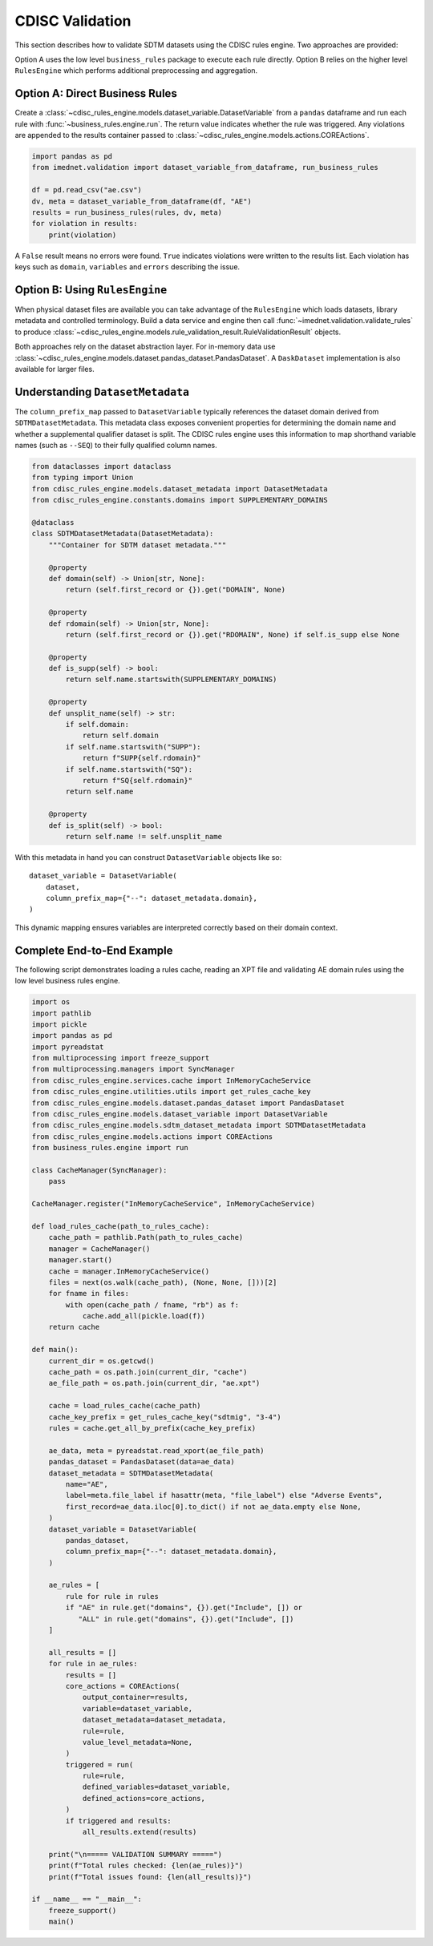 CDISC Validation
================

This section describes how to validate SDTM datasets using the CDISC rules
engine. Two approaches are provided:

Option A uses the low level ``business_rules`` package to execute each rule
directly.  Option B relies on the higher level ``RulesEngine`` which performs
additional preprocessing and aggregation.

Option A: Direct Business Rules
-------------------------------

Create a :class:`~cdisc_rules_engine.models.dataset_variable.DatasetVariable`
from a ``pandas`` dataframe and run each rule with
:func:`~business_rules.engine.run`. The return value indicates whether the rule
was triggered.  Any violations are appended to the results container passed to
:class:`~cdisc_rules_engine.models.actions.COREActions`.

.. code-block:: python

   import pandas as pd
   from imednet.validation import dataset_variable_from_dataframe, run_business_rules

   df = pd.read_csv("ae.csv")
   dv, meta = dataset_variable_from_dataframe(df, "AE")
   results = run_business_rules(rules, dv, meta)
   for violation in results:
       print(violation)

A ``False`` result means no errors were found.  ``True`` indicates violations
were written to the results list. Each violation has keys such as
``domain``, ``variables`` and ``errors`` describing the issue.

Option B: Using ``RulesEngine``
-------------------------------

When physical dataset files are available you can take advantage of the
``RulesEngine`` which loads datasets, library metadata and controlled
terminology.  Build a data service and engine then call
:func:`~imednet.validation.validate_rules` to produce
:class:`~cdisc_rules_engine.models.rule_validation_result.RuleValidationResult`
objects.

Both approaches rely on the dataset abstraction layer.  For in-memory data use
:class:`~cdisc_rules_engine.models.dataset.pandas_dataset.PandasDataset`.  A
``DaskDataset`` implementation is also available for larger files.

Understanding ``DatasetMetadata``
---------------------------------

The ``column_prefix_map`` passed to
``DatasetVariable`` typically references the dataset domain derived from
``SDTMDatasetMetadata``.  This metadata class exposes convenient properties for
determining the domain name and whether a supplemental qualifier dataset is
split.  The CDISC rules engine uses this information to map shorthand variable
names (such as ``--SEQ``) to their fully qualified column names.

.. code-block:: python

   from dataclasses import dataclass
   from typing import Union
   from cdisc_rules_engine.models.dataset_metadata import DatasetMetadata
   from cdisc_rules_engine.constants.domains import SUPPLEMENTARY_DOMAINS

   @dataclass
   class SDTMDatasetMetadata(DatasetMetadata):
       """Container for SDTM dataset metadata."""

       @property
       def domain(self) -> Union[str, None]:
           return (self.first_record or {}).get("DOMAIN", None)

       @property
       def rdomain(self) -> Union[str, None]:
           return (self.first_record or {}).get("RDOMAIN", None) if self.is_supp else None

       @property
       def is_supp(self) -> bool:
           return self.name.startswith(SUPPLEMENTARY_DOMAINS)

       @property
       def unsplit_name(self) -> str:
           if self.domain:
               return self.domain
           if self.name.startswith("SUPP"):
               return f"SUPP{self.rdomain}"
           if self.name.startswith("SQ"):
               return f"SQ{self.rdomain}"
           return self.name

       @property
       def is_split(self) -> bool:
           return self.name != self.unsplit_name

With this metadata in hand you can construct ``DatasetVariable`` objects like
so::

   dataset_variable = DatasetVariable(
       dataset,
       column_prefix_map={"--": dataset_metadata.domain},
   )

This dynamic mapping ensures variables are interpreted correctly based on their
domain context.

Complete End-to-End Example
---------------------------

The following script demonstrates loading a rules cache, reading an XPT file and
validating AE domain rules using the low level business rules engine.

.. code-block:: python

   import os
   import pathlib
   import pickle
   import pandas as pd
   import pyreadstat
   from multiprocessing import freeze_support
   from multiprocessing.managers import SyncManager
   from cdisc_rules_engine.services.cache import InMemoryCacheService
   from cdisc_rules_engine.utilities.utils import get_rules_cache_key
   from cdisc_rules_engine.models.dataset.pandas_dataset import PandasDataset
   from cdisc_rules_engine.models.dataset_variable import DatasetVariable
   from cdisc_rules_engine.models.sdtm_dataset_metadata import SDTMDatasetMetadata
   from cdisc_rules_engine.models.actions import COREActions
   from business_rules.engine import run

   class CacheManager(SyncManager):
       pass

   CacheManager.register("InMemoryCacheService", InMemoryCacheService)

   def load_rules_cache(path_to_rules_cache):
       cache_path = pathlib.Path(path_to_rules_cache)
       manager = CacheManager()
       manager.start()
       cache = manager.InMemoryCacheService()
       files = next(os.walk(cache_path), (None, None, []))[2]
       for fname in files:
           with open(cache_path / fname, "rb") as f:
               cache.add_all(pickle.load(f))
       return cache

   def main():
       current_dir = os.getcwd()
       cache_path = os.path.join(current_dir, "cache")
       ae_file_path = os.path.join(current_dir, "ae.xpt")

       cache = load_rules_cache(cache_path)
       cache_key_prefix = get_rules_cache_key("sdtmig", "3-4")
       rules = cache.get_all_by_prefix(cache_key_prefix)

       ae_data, meta = pyreadstat.read_xport(ae_file_path)
       pandas_dataset = PandasDataset(data=ae_data)
       dataset_metadata = SDTMDatasetMetadata(
           name="AE",
           label=meta.file_label if hasattr(meta, "file_label") else "Adverse Events",
           first_record=ae_data.iloc[0].to_dict() if not ae_data.empty else None,
       )
       dataset_variable = DatasetVariable(
           pandas_dataset,
           column_prefix_map={"--": dataset_metadata.domain},
       )

       ae_rules = [
           rule for rule in rules
           if "AE" in rule.get("domains", {}).get("Include", []) or
              "ALL" in rule.get("domains", {}).get("Include", [])
       ]

       all_results = []
       for rule in ae_rules:
           results = []
           core_actions = COREActions(
               output_container=results,
               variable=dataset_variable,
               dataset_metadata=dataset_metadata,
               rule=rule,
               value_level_metadata=None,
           )
           triggered = run(
               rule=rule,
               defined_variables=dataset_variable,
               defined_actions=core_actions,
           )
           if triggered and results:
               all_results.extend(results)

       print("\n===== VALIDATION SUMMARY =====")
       print(f"Total rules checked: {len(ae_rules)}")
       print(f"Total issues found: {len(all_results)}")

   if __name__ == "__main__":
       freeze_support()
       main()
